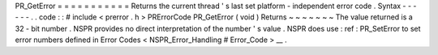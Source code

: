 PR_GetError
=
=
=
=
=
=
=
=
=
=
=
Returns
the
current
thread
'
s
last
set
platform
-
independent
error
code
.
Syntax
-
-
-
-
-
-
.
.
code
:
:
#
include
<
prerror
.
h
>
PRErrorCode
PR_GetError
(
void
)
Returns
~
~
~
~
~
~
~
The
value
returned
is
a
32
-
bit
number
.
NSPR
provides
no
direct
interpretation
of
the
number
'
s
value
.
NSPR
does
use
:
ref
:
PR_SetError
to
set
error
numbers
defined
in
Error
Codes
<
NSPR_Error_Handling
#
Error_Code
>
__
.
